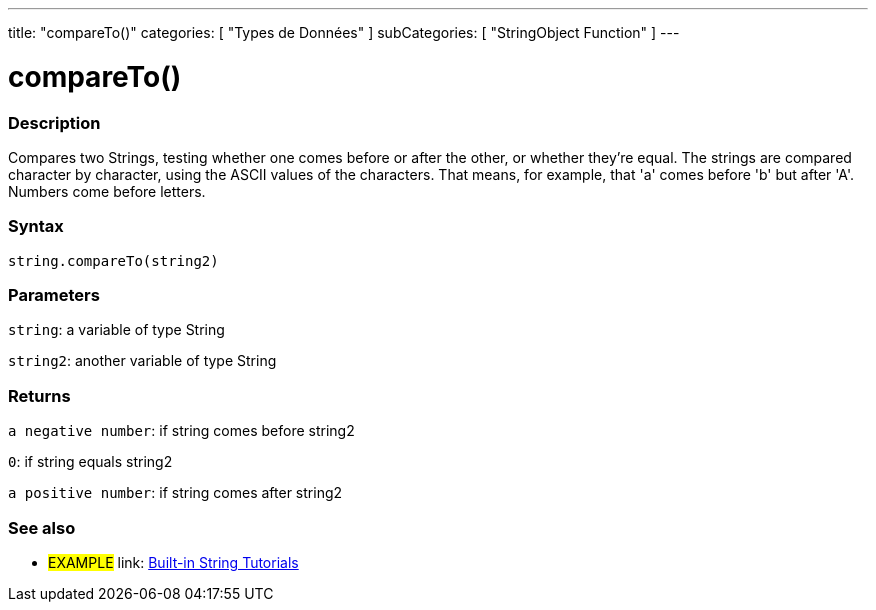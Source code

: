 ﻿---
title: "compareTo()"
categories: [ "Types de Données" ]
subCategories: [ "StringObject Function" ]
---





= compareTo()


// OVERVIEW SECTION STARTS
[#overview]
--

[float]
=== Description
Compares two Strings, testing whether one comes before or after the other, or whether they're equal. The strings are compared character by character, using the ASCII values of the characters. That means, for example, that 'a' comes before 'b' but after 'A'. Numbers come before letters.

[%hardbreaks]


[float]
=== Syntax
[source,arduino]
----
string.compareTo(string2)
----

[float]
=== Parameters
`string`: a variable of type String

`string2`: another variable of type String


[float]
=== Returns
`a negative number`: if string comes before string2

`0`: if string equals string2

`a positive number`: if string comes after string2
--

// OVERVIEW SECTION ENDS



// HOW TO USE SECTION ENDS


// SEE ALSO SECTION
[#see_also]
--

[float]
=== See also

[role="example"]
* #EXAMPLE# link: https://www.arduino.cc/en/Tutorial/BuiltInExamples#strings[Built-in String Tutorials]
--
// SEE ALSO SECTION ENDS